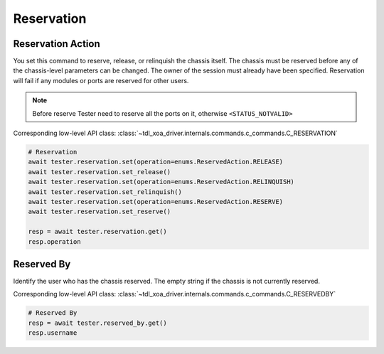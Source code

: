 Reservation
=========================

Reservation Action
-------------------
You set this command to reserve, release, or relinquish the chassis itself.
The chassis must be reserved before any of the chassis-level parameters can be
changed. The owner of the session must already have been specified.
Reservation will fail if any modules or ports are reserved for other users.

.. note::

    Before reserve Tester need to reserve all the ports on it, otherwise ``<STATUS_NOTVALID>``

Corresponding low-level API class: :class:`~tdl_xoa_driver.internals.commands.c_commands.C_RESERVATION`

.. code-block:: python

    # Reservation
    await tester.reservation.set(operation=enums.ReservedAction.RELEASE)
    await tester.reservation.set_release()
    await tester.reservation.set(operation=enums.ReservedAction.RELINQUISH)
    await tester.reservation.set_relinquish()
    await tester.reservation.set(operation=enums.ReservedAction.RESERVE)
    await tester.reservation.set_reserve()

    resp = await tester.reservation.get()
    resp.operation

Reserved By
-----------
Identify the user who has the chassis reserved. The empty string if the chassis
is not currently reserved.

Corresponding low-level API class: :class:`~tdl_xoa_driver.internals.commands.c_commands.C_RESERVEDBY`

.. code-block:: python

    # Reserved By
    resp = await tester.reserved_by.get()
    resp.username
